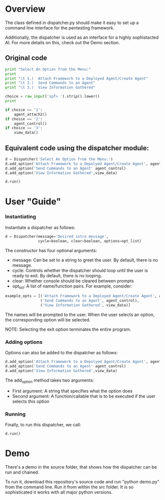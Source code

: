 * Overview 
The class defined in dispatcher.py should make it easy to set up a command line interface for the pentesting framework.

Additionally, the dispatcher is used as an interface for a highly sophistacted AI. For more details on this, check out the Demo section.
** Original code

#+begin_src python
  print "Select An Option from the Menu:"
  print
  print "\t 1.)  Attach Framework to a Deployed Agent/Create Agent"
  print "\t 2.)  Send Commands to an Agent"
  print "\t 3.)  View Information Gathered"

  choice = raw_input('spf> ').strip().lower()
  print

  if choice == '1':
      agent_attach2()       
  if choice == '2':
      agent_control()
  if choice == '3':
      view_data()

#+end_src

** Equivalent code using the dispatcher module:



#+begin_src python
  d = Dispatcher('Select An Option from the Menu:')
  d.add_option('Attach Framework to a Depolyed Agent/Create Agent', agent_attach2)
  d.add_option('Send Commands to an Agent' agent_control)
  d.add_option('View Information Gathered',view_data)

  d.run()
#+end_src

* User "Guide"
*** Instantiating
Instantiate a dispatcher as follows:

#+begin_src python
  d = Dispatcher(message='Desired intro message', 
                 cycle=boolean, clear=boolean, options=opt_list)

#+end_src

The constructor has four optional arguments:
- message: Can be set to a string to greet the user. By default, there is no message.
- cycle: Controls whether the dispatcher should loop until the user is ready to exit. By default, there is no looping.
- clear: Whether console should be cleared between prompts
- opt_list: A list of name/function pairs. For example, consider:
#+begin_src python
  example_opts = [('Attach Framework to a Deployed Agent/Create Agent', agent_attach2),
                  ('Send Commands to an Agent', agent_control),
                  ('View Information Gathered', view_data)]
#+end_src
The names will be prompted to the user. When the user selects an option, the corresponding option will be selected.

NOTE: Selecting the exit option terminates the entire program.

*** Adding options
Options can also be added to the dispatcher as follows:
#+begin_src python
    d.add_option('Attach Framework to a Depolyed Agent/Create Agent', agent_attach2)
    d.add_option('Send Commands to an Agent' agent_control)
    d.add_option('View Information Gathered',view_data)
#+end_src

The add_option method takes two arguments:
- First argument: A string that specifies what the option does
- Second argument: A function/callable that is to be executed if the user selects this option

*** Running
Finally, to run this dispatcher, we call:

#+begin_src python
    d.run()
#+end_src

* Demo
There's a demo in the source folder, that shows how the dispatcher can be run and chained.

To run it, download this repository's source code and run "python demo.py" from the command line. Run it from within the src folder. It is so sophisticated it works with all major python versions.
